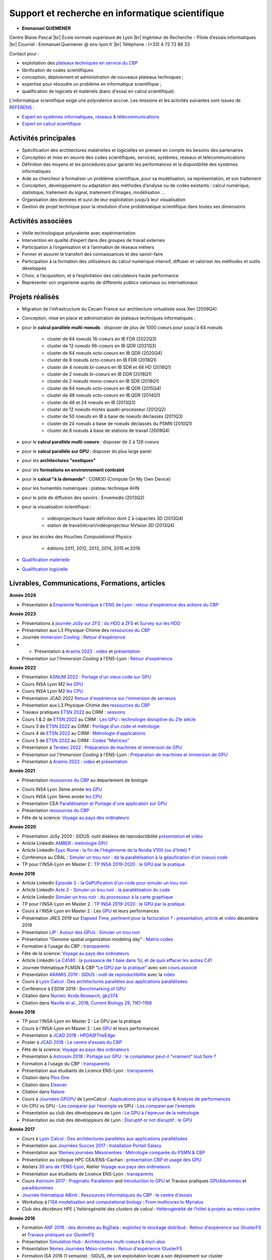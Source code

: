 .. _ris:

Support et recherche en informatique scientifique
=================================================

.. |br| raw:: html

   <br>

.. role:: underline
    :class: underline

* **Emmanuel QUEMENER**

.. image:: ../../_static/equipe/quemener.png
    :class: img-float pe-1
    :width: 100px
    :alt: Image Emmanuel QUEMENER

Centre Blaise Pascal |br|
École normale supérieure de Lyon |br|
Ingénieur de Recherche - Pilote d’essais informatiques |br|
Courriel : Emmanuel.Quemener @ ens-lyon.fr |br|
Téléphone : (+33) 4 72 72 86 33

.. image:: ../../_static/equipe/eqltlanguages.png

:underline:`Contact pour :`

* exploitation des `plateaux techniques en service du CBP <#>`_
* librification de codes scientifiques
* conception, déploiement et administration de nouveaux plateaux techniques ;
* expertise pour résoudre un problème en informatique scientifique ;
* qualification de logiciels et matériels (banc d'essai en calcul scientifique).

L'informatique scientifique exige une polyvalence accrue. Les missions et les activités suivantes sont issues de `REFERENS <http://referens.univ-poitiers.fr/version/men/dcp.asp>`_ :
  
* `Expert en systèmes informatiques, réseaux & télécommunications <http://referens.univ-poitiers.fr/version/men/emploi.asp?ID=E1C23&BAP=X&F=08>`_
* `Expert en calcul scientifique <http://referens.univ-poitiers.fr/version/men/emploi.asp?ID=E1E25&BAP=X&F=10>`_

Activités principales
---------------------

* Spécification des architectures matérielles et logicielles en prenant en compte les besoins des partenaires
* Conception et mise en oeuvre des codes scientifiques, services, systèmes, réseaux et télécommunications
* Définition des moyens et les procédures pour garantir les performances et la disponibilité des systèmes informatiques 
* Aide au chercheur à formaliser un problème scientifique, pour sa modélisation, sa représentation, et son traitement 
* Conception, développement ou adaptation des méthodes d’analyse ou de codes existants : calcul numérique, statistique, traitement du signal, traitement d’images, modélisation ... 
* Organisation des données et suivi de leur exploitation jusqu’à leur visualisation 
* Gestion de projet technique pour la résolution d’une problématique scientifique dans toutes ses dimensions

Activités associées
-------------------

* Veille technologique polyvalente avec expérimentation
* Intervention en qualité d’expert dans des groupes de travail externes
* Participation à l’organisation et à l’animation de réseaux métiers 
* Former et assurer le transfert des connaissances et des savoir-faire
* Participation à la formation des utilisateurs du calcul numérique intensif, diffuser et valoriser les méthodes et outils développés
* Choix, à l’acquisition, et à l’exploitation des calculateurs haute performance
* Représenter son organisme auprès de différents publics nationaux ou internationaux

Projets réalisés
----------------

* Migration de l'infrastructure du Cecam France sur architecture virtualisée sous Xen (2009Q4)
* Conception, mise en place et administration de plateaux techniques informatiques :
* pour le **calcul parallèle multi-noeuds** : disposer de plus de 1000 coeurs pour jusqu'à 64 noeuds

    * cluster de 64 noeuds 16-coeurs en IB FDR (2022Q3)
    * cluster de 12 noeuds 96-coeurs en IB QDR (2021Q3)
    * cluster de 64 noeuds octo-coeurs en IB QDR (2020Q4)
    * cluster de 8 noeuds octo-coeurs en IB FDR (2018Q1)
    * cluster de 4 noeuds bi-coeurs en IB SDR et 48 HD (2018Q1)
    * cluster de 2 noeuds bi-coeurs en IB DDR (2018Q1)
    * cluster de 2 noeuds mono-coeurs en IB SDR (2018Q1)
    * cluster de 64 noeuds octo-coeurs en IB QDR (2015Q4)
    * cluster de 48 noeuds octo-coeurs en IB QDR (2014Q1)
    * cluster de 48 et 24 noeuds en IB (2013Q3)
    * cluster de 12 noeuds mixtes quadri-processeur (2012Q2)
    * cluster de 50 noeuds en IB à base de noeuds déclassés (2011Q3)
    * cluster de 24 noeuds à base de noeuds déclassés du PSMN (2010Q1)
    * cluster de 8 noeuds à base de stations de travail (2009Q4)
* pour le **calcul parallèle multi-coeurs** : disposer de 2 à 128 coeurs
* pour le **calcul parallèle sur GPU** : disposer du plus large panel
* pour les **architectures "exotiques"**
* pour les **formations en environnement contraint**
* pour le **calcul "à la demande"** : COMOD (Compute On My Own Device)
* pour les humanités numériques : plateau technique AHN
* pour le pôle de diffusion des savoirs : Envemedis (2013Q2)
* pour la visualisation scientifique : 

    * vidéoprojecteurs haute définition dont 2 à capacités 3D (2013Q4)
    * station de travail/écran/vidéoprojecteur NVision 3D (2013Q4)
* pour les écoles des Houches *Computational Physics*

    * éditions 2011, 2012, 2013, 2014, 2015 et 2016
* `Qualification matérielle <#>`_
* `Qualification logicielle <#>`_

Livrables, Communications, Formations, articles
-----------------------------------------------

**Année 2024**

* Présentation à `Empreinte Numérique à l'ENS de Lyon <https://www.ens-lyon.fr/evenement/lecole/calcul-scientifique-et-chaleur-fatale-quelle-empreinte-environnementale-du?ctx=contexte>`_ : `retour d'expérience des actions du CBP <http://www.cbp.ens-lyon.fr/emmanuel.quemener/documents/TransitionEcologique_240514_EQ.pdf>`_

**Année 2023**

* Présentations à `journée JoSy sur ZFS <https://indico.mathrice.fr/event/420/>`_ : `du HDD à ZFS <http://www.cbp.ens-lyon.fr/emmanuel.quemener/documents/JoSy2023_HDD2ZFS_EQ.pdf>`_ et `Survey sur les HDD <http://www.cbp.ens-lyon.fr/emmanuel.quemener/documents/JoSy2023_HDDSurvey_EQ.pdf>`_
* Présentation aux L3 Physique-Chimie des `ressources du CBP <http://www.cbp.ens-lyon.fr/emmanuel.quemener/documents/PresentationL3-2023-2024.pdf>`_
* Journée `Immersion Cooling <http://www.cbp.ens-lyon.fr/emmanuel.quemener/documents/ITrium_Meeting_25_mai_2023-ENS_de_Lyon.pdf>`_ : `Retour d'expérience <http://www.cbp.ens-lyon.fr/emmanuel.quemener/documents/Immersion2023_0525_EQ.pdf>`_    
* * Présentation à `Aramis 2023 <https://aramis.resinfo.org/doku.php?id=pleniaires:pleniere23mai2023>`_ : `video <https://webcast.in2p3.fr/video/strategie-de-consommation-moins-ou-mieux>`_ et `présentation <http://www.cbp.ens-lyon.fr/emmanuel.quemener/documents/Aramis2023-20230523_EQ.pdf>`_
* Présentation sur l'*Immersion Cooling* à l'ENS-Lyon : `Retour d'expérience <http://www.cbp.ens-lyon.fr/emmanuel.quemener/documents/Immersion2023_0322_EQ.pdf>`_

**Année 2022**

* Présentation `ASNUM 2022 <https://asnum2022.sciencesconf.org/>`_ : `Portage d'un vieux code sur GPU <http://www.cbp.ens-lyon.fr/emmanuel.quemener/documents/ASNUM2022-221214_EQ.pdf>`_
* Cours INSA Lyon M2 `les GPU <http://www.cbp.ens-lyon.fr/emmanuel.quemener/documents/INSA2022-GPU-221209.pdf>`_
* Cours INSA Lyon M2 `les CPU <http://www.cbp.ens-lyon.fr/emmanuel.quemener/documents/INSA2022-CPU-221204.pdf>`_
* Présentation JCAD 2022 `Retour d'expérience sur l'immersion de serveurs <http://www.cbp.ens-lyon.fr/emmanuel.quemener/documents/Presentation_longue_Orateur_Quemener_Emmanuel_RefroidissementImmersionServeurs_v2.pdf>`_
* Présentation aux L3 Physique-Chimie des `ressources du CBP <http://www.cbp.ens-lyon.fr/emmanuel.quemener/documents/PresentationL3-2022-2023.pdf>`_
* Travaux pratiques `ETSN 2022 <https://conferences.cirm-math.fr/2842.html>`_ au CIRM : `sessions <#>`_
* Cours 1 & 2 de `ETSN 2022 <https://conferences.cirm-math.fr/2842.html>`_ au CIRM : `Les GPU : technologie disruptive du 21e siècle <http://www.cbp.ens-lyon.fr/emmanuel.quemener/documents/ETSN_IntroductionGPU_Cours12.pdf>`_
* Cours 3 de `ETSN 2022 <https://conferences.cirm-math.fr/2842.html>`_ au CIRM : `Portage d'un code et métrologie <http://www.cbp.ens-lyon.fr/emmanuel.quemener/documents/ETSN_PortageEtMetrologie_Cours3.pdf>`_
* Cours 4 de `ETSN 2022 <https://conferences.cirm-math.fr/2842.html>`_ au CIRM : `Métrologie d'applications <http://www.cbp.ens-lyon.fr/emmanuel.quemener/documents/ETSN_MetrologieGPU_Cours4.pdf>`_
* Cours 5 de `ETSN 2022 <https://conferences.cirm-math.fr/2842.html>`_ au CIRM : `Codes "Matrices" <http://www.cbp.ens-lyon.fr/emmanuel.quemener/documents/ETSN_CodesMatrices_Cours5.pdf>`_
* Présentation à `Teratec 2022 <https://teratec.eu/gb/forum/atelier_7.html>`_ : `Préparation de machines et immersion de GPU <http://www.cbp.ens-lyon.fr/emmanuel.quemener/documents/Teratec-EQ-20220610.pdf>`_
* Présentation sur l'*Immersion Cooling* à l'ENS-Lyon : `Préparation de machines et immersion de GPU <http://www.cbp.ens-lyon.fr/emmanuel.quemener/documents/OIL4ENS03.pdf>`_
* Présentation à `Aramis 2022 <https://aramis.resinfo.org/doku.php?id=pleniaires:pleniere1fevrier2022>`_ : `video <https://webcast.in2p3.fr/video/retour-dexperience-du-centre-blaise-pascal-sur-ses-services-de-visualisation>`_ et `présentation <http://www.cbp.ens-lyon.fr/emmanuel.quemener/documents/Aramis2022_Visualisation_EQ.pdf>`_

**Année 2021**

* Présentation `ressources du CBP <http://www.cbp.ens-lyon.fr/emmanuel.quemener/documents/PresentationBio-2021-2022.pdf>`_ au département de biologie
.. raw:: html
    
    <ul class="simple"><li><p>Présentation JCAD 2021 <a href="http://www.cbp.ens-lyon.fr/emmanuel.quemener/documents/JCAD2021-20211214-EQ.pdf" class="line">Digital Staging</a>  ou <a href="http://www.cbp.ens-lyon.fr/emmanuel.quemener/documents/JCAD2021-20211214-EQ.pdf">`Digital re-* and de-*</a></p></li></ul>

* Cours INSA Lyon 3ème année `les GPU <http://www.cbp.ens-lyon.fr/emmanuel.quemener/documents/INSA2021-GPU-211203.pdf>`_
* Cours INSA Lyon 3ème année `les CPU <http://www.cbp.ens-lyon.fr/emmanuel.quemener/documents/INSA2021-CPU-211129.pdf>`_
* Présentation CEA `Parallélisation et Portage d'une application sur GPU <http://www.cbp.ens-lyon.fr/emmanuel.quemener/documents/CEA-20211117.pdf>`_
* Présentation `ressources du CBP <http://www.cbp.ens-lyon.fr/emmanuel.quemener/documents/PresentationL3-2021-2022.pdf>`_
* Fête de la science: `Voyage au pays des ordinateurs <http://www.ens-lyon.fr/evenement/savoirs/informatique-voyage-au-pays-des-ordinateurs-0>`_

**Année 2020**

* Présentation JoSy 2020 : SIDUS: outil diskless de reproductibilité `présentation <http://www.cbp.ens-lyon.fr/emmanuel.quemener/documents/JoSy2020_SIDUS_20201110.pdf>`_ et `vidéo <https://webcast.in2p3.fr/video/sidus-1>`_
* Article LinkedIn `AMBER : métrologie GPU <https://www.linkedin.com/pulse/amber-exploitons-la-super-en-attendant-amp%25C3%25A8re-emmanuel-quemener/?trackingId=%2FTHDoI9dt0k7Zy9DNyR%2B1w%3D%3D>`_
* Article LinkedIn `Epyc Rome : la fin de l'hégémonie de la Nvidia V100 (ou d'Intel) ? <https://www.linkedin.com/pulse/epyc-rome-la-fin-de-lh%C3%A9g%C3%A9monie-nvidia-v100-ou-dintel-quemener/>`_
* Conférence au CRAL : `Simuler un trou noir : de la parallélisation à la gépufication d'un (vieux) code <http://www.cbp.ens-lyon.fr/emmanuel.quemener/documents/CRAL-200131.pdf>`_
* TP pour l'INSA-Lyon en Master 2 : `TP INSA 2019-2020 : le GPU par la pratique <#>`_

**Année 2019**

* Article LinkedIn `Episode 3 - la GéPUfication d'un code pour simuler un trou noir <https://www.linkedin.com/pulse/episode-3-la-g%C3%A9pufication-dun-code-pour-simuler-un-trou-quemener/>`_
* Article LinkedIn `Acte 2 - Simuler un trou noir : la parallélisation du code <https://www.linkedin.com/pulse/acte-2-simuler-un-trou-noir-du-processeur-%C3%A0-la-carte-quemener/>`_
* Article LinkedIn `Simuler un trou noir : du processeur à la carte graphique <https://www.linkedin.com/pulse/simuler-un-trou-noir-du-processeur-%C3%A0-la-carte-emmanuel-quemener/>`_
* TP pour l'INSA-Lyon en Master 2 : `TP INSA 2019-2020 : le GPU par la pratique <#>`_
* Cours à l'INSA-Lyon en Master 2 : Les `GPU <http://www.cbp.ens-lyon.fr/emmanuel.quemener/documents/CoursINSA_GPU_191209.pdf>`_ et leurs performances 
* Présentation JRES 2019 sur `Elapsed Time, pertinent pour la facturation ? <#>`_ : `présentation <http://www.cbp.ens-lyon.fr/emmanuel.quemener/documents/JRES2019_Elapsed_20191203.pdf>`_, `article <http://www.cbp.ens-lyon.fr/emmanuel.quemener/documents/JRES2019_Elapsed_Article.pdf>`_ et `vidéo <https://replay.jres.org/videos/watch/73775f03-8383-42a0-bb7d-65379a49f9da>`_ décembre 2019
* Présentation `LIP : Autour des GPUs <http://www.ens-lyon.fr/LIP/index.php/uncategorized/531-journee-calcul-du-lip-autour-des-gpus>`_ : `Simuler un trou noir <http://www.cbp.ens-lyon.fr/emmanuel.quemener/documents/NvidiaLIP-191114.pdf>`_ 
* Présentation "Genome spatial organization modeling day" : `Matrix codes <http://www.cbp.ens-lyon.fr/emmanuel.quemener/documents/MatrixCodes_191113.pdf>`_ 
* Formation à l'usage du CBP : `transparents <http://www.cbp.ens-lyon.fr/emmanuel.quemener/documents/FormationCBP_191107.pdf>`_ 
* Fête de la science: `Voyage au pays des ordinateurs <http://www.ens-lyon.fr/evenement/savoirs/informatique-voyage-au-pays-des-ordinateurs>`_
* Article LinkedIn `Le C4140 : la puissance de 1 baie dans 1U, et de quoi effacer les autres C41 <https://www.linkedin.com/pulse/le-c4140-la-puissance-de-1-baie-dans-1u-et-quoi-effacer-quemener/>`_
* Journée thématique FLMSN & CBP "`Le GPU par la pratique <#>`_" avec son `cours associé <http://www.cbp.ens-lyon.fr/emmanuel.quemener/documents/PresentationGPU_190606_EQ.pdf>`_
* Présentation `ARAMIS 2019 <https://aramis.resinfo.org/wiki/doku.php?id=pleniaires:pleniere23mai2019>`_ : `SIDUS : outil de reproductibilité <http://www.cbp.ens-lyon.fr/emmanuel.quemener/documents/Aramis2019_SIDUS_20190523.pdf>`_ avec la `vidéo <https://webcast.in2p3.fr/video/sidus>`_
* Cours à `Lyon Calcul <http://lyoncalcul.univ-lyon1.fr/>`_ : `Des architectures parallèles aux applications parallélisées <http://www.cbp.ens-lyon.fr/emmanuel.quemener/documents/LyonCalcul2019_190516.pdf>`_
* Conférence à ESDW 2019 : `Benchmarking of GPU <http://www.cbp.ens-lyon.fr/emmanuel.quemener/documents/ESDW_Benchmarking_20190404.pdf>`_
* Citation dans `Nucleic Acids Research, gkz374 <https://academic.oup.com/nar/advance-article/doi/10.1093/nar/gkz374/5494734>`_
* Citation dans `Naville et al., 2019, Current Biology 29, 1161–1168 <https://www.sciencedirect.com/science/article/abs/pii/S0960982219301393?via%3Dihub>`_

**Année 2018**

* TP pour l'INSA-Lyon en Master 2 : Le GPU par la pratique
* Cours à l'INSA-Lyon en Master 2 : Les `GPU <http://www.cbp.ens-lyon.fr/emmanuel.quemener/documents/CoursINSA_GPU_181112.pdf>`_ et leurs performances
* Présentation à `JCAD 2018 <http://www.france-grilles.fr/jcad-journees-calcul-donnees-24-26-octobre-2018/>`_ : `HPDA@TheEdge <http://www.cbp.ens-lyon.fr/emmanuel.quemener/documents/HPDA@TheEdge_1023_EQ.pdf>`_
* Poster à `JCAD 2018 <http://www.france-grilles.fr/jcad-journees-calcul-donnees-24-26-octobre-2018/>`_ : `Le centre d'essais du CBP <http://www.cbp.ens-lyon.fr/emmanuel.quemener/documents/CBP_CentreDEssais.pdf>`_
* Fête de la science: `Voyage au pays des ordinateurs <http://www.ens-lyon.fr/evenement/savoirs/visite-labo-voyage-au-pays-des-ordinateurs>`_
* Présentation à `Astrosim 2018 <https://astrosimconf.sciencesconf.org/>`_ : `Portage sur GPU : le compilateur peut-il "vraiment" tout faire ? <http://www.cbp.ens-lyon.fr/emmanuel.quemener/documents/Astrosim2018_1010.pdf>`_
* Formation à l'usage du CBP : `transparents <http://www.cbp.ens-lyon.fr/emmanuel.quemener/documents/FormationCBP_180921.pdf>`_ 
* Présentation aux étudiants de Licence ENS-Lyon : `transparents <http://www.cbp.ens-lyon.fr/emmanuel.quemener/documents/PresentationL3-2018-2019.pdf>`_
* Citation dans `Plos One <https://www.ncbi.nlm.nih.gov/pmc/articles/PMC6292600/>`_
* Citation dans `Elsevier <https://www.sciencedirect.com/science/article/pii/S0945053X17301555?via%3Dihub>`_
* Citation dans `Nature <https://www.nature.com/articles/s41598-018-30918-4>`_
* Cours à `Journées GPGPU <http://calcul.math.cnrs.fr/spip.php?article292>`_ de LyonCalcul : `Applications pour la physique & Analyse de performances <http://www.cbp.ens-lyon.fr/emmanuel.quemener/documents/LyonCalcul_GPU_180613_EQ.pdf>`_
* Un CPU vs GPU : `Les comparer par l'exemple <https://www.linkedin.com/pulse/cpu-vs-gpu-comment-les-comparer-ou-encore-osciller-sur-quemener/>`_ vs GPU : `Les comparer par l'exemple <https://www.linkedin.com/pulse/cpu-vs-gpu-comment-les-comparer-ou-encore-osciller-sur-quemener/>`_
* Présentation au club des développeurs de Lyon : `Le GPU à l'épreuve de la métrologie <http://www.cbp.ens-lyon.fr/emmanuel.quemener/documents/ClubDev_20180309.pdf>`_
* Présentation au club des développeurs de Lyon : `Disruptif or not disruptif : le GPU <http://www.cbp.ens-lyon.fr/emmanuel.quemener/documents/ClubDev_20180209.pdf>`_

**Année 2017**

* Cours à `Lyon Calcul <http://lyoncalcul.univ-lyon1.fr/>`_ : `Des architectures parallèles aux applications parallélisées <http://www.cbp.ens-lyon.fr/emmanuel.quemener/documents/LyonCalcul2017_EQ.pdf>`_
* Présentation aux `Journées Succes 2017 <https://succes2017.sciencesconf.org/resource/page/id/8>`_ : `Installation Portail Galaxy <http://www.cbp.ens-lyon.fr/emmanuel.quemener/documents/Succes2017_Galaxy_EQ.pdf>`_
* Présentation aux `10emes journées Mésocentres <http://calcul.math.cnrs.fr/spip.php?article285>`_ : `Métrologie comparée du PSMN & CBP <http://www.cbp.ens-lyon.fr/emmanuel.quemener/documents/Mesocentres2017_EQ.pdf>`_
* Présentation au colloque HPC CEA/ENS-Cachan : `présentation CBP et usage des GPU <http://www.cbp.ens-lyon.fr/emmanuel.quemener/documents/Cargese2017_EQ.pdf>`_
* Ateliers `30 ans de l'ENS-Lyon <http://www.ens-lyon.fr/agenda-30-ans/>`_, Atelier `Voyage aux pays des ordinateurs <http://www.ens-lyon.fr/agenda-30-ans/voyage-au-pays-des-ordinateurs-a-la-decouverte-de-leurs-composants-et-de-leurs-evolutions-348203.kjsp?RH=1497335464208>`_
* Présentation aux étudiants de Licence ENS-Lyon : `transparents <http://www.cbp.ens-lyon.fr/emmanuel.quemener/documents/PresentationL3-2017.pdf>`_
* Cours `Astrosim 2017 <https://astrosim.sciencesconf.org/program>`_ : `Pragmatic Parallelism <http://www.cbp.ens-lyon.fr/emmanuel.quemener/documents/AstroSim2017_Parallelism.pdf>`_ and `Introduction to GPU <http://www.cbp.ens-lyon.fr/emmanuel.quemener/documents/AstroSim2017_GPU.pdf>`_ et Travaux pratiques `GPU4dummies <#>`_ et `para4dummies <#>`_
* `Journée thématique ABinit <https://cbppsmndays.sciencesconf.org/resource/page/id/2>`_ : `Ressources Informatiques du CBP : le centre d'essais <http://www.cbp.ens-lyon.fr/emmanuel.quemener/documents/Abinit_20170612.pdf>`_
* Workshop à l'`ISA <https://isa-lyon.fr/>`_ `modelisation and computational biology <https://isa-lyon.fr/?p=3751>`_ : `From multicores to Myrialus <http://www.cbp.ens-lyon.fr/emmanuel.quemener/documents/ISA_20170609.pdf>`_
* Club des décideurs HPE *L’hétérogénéité des clusters de calcul* : `Hétérogénéité de l'hôtel à projets au méso-centre <http://www.cbp.ens-lyon.fr/emmanuel.quemener/documents/SimulHub_20170308-EQ.pdf>`_

**Année 2016**

* Formation `ANF 2016 : des données au BigData : exploitez le stockage distribué <https://indico.mathrice.fr/event/5/>`_ : `Retour d'expérience sur GlusterFS <http://www.cbp.ens-lyon.fr/emmanuel.quemener/documents/ANF2016_GlusterFS.pdf>`_ et `Travaux pratiques sur GlusterFS <#>`_
* Présentation `Simulation Hub <http://www.cbp.ens-lyon.fr/emmanuel.quemener/documents/Annonce_2016_10_14_final.pdf>`_ : `Architectures multi-coeurs & myri-alus <http://www.cbp.ens-lyon.fr/emmanuel.quemener/documents/SimulationHub_20161014.pdf>`_
* Présentation `9èmes Journées Méso-centres <http://calcul.math.cnrs.fr/spip.php?article270>`_ : `Retour d'expérience GlusterFS <http://www.cbp.ens-lyon.fr/emmanuel.quemener/documents/Mesocentre2016.pdf>`_
* Formation ISA 2016 (1 semaine) : SIDUS, de son exploitation locale à son déploiement sur cluster
* Cours `Houches 2016 <http://comp-phys-2016.sciencesconf.org/>`_ : `Pragmatic Parallelism <http://www.cbp.ens-lyon.fr/emmanuel.quemener/documents/H2016_Parallelism_20160523.pdf>`_ and `Introduction to GPU <http://www.cbp.ens-lyon.fr/emmanuel.quemener/documents/H2016_GPU_20160524.pdf>`_
* Présentation `TutoJres 18 <https://webcast.in2p3.fr/events-tutojres_le_stockage_distribue>`_ : retour d'expérérience GlusterFS, `transparents <http://www.cbp.ens-lyon.fr/emmanuel.quemener/documents/TutoJres18_GlusterFS_20160504.pdf>`_ et `video <https://webcast.in2p3.fr/videos-retour_d_experience_glusterfs>`_
* Présentation `Grisbi 29 <http://www.france-bioinformatique.fr/fr/groupes-de-travail/grisbi>`_ : `SIDUS, une approche de la machine à discrétion <http://www.cbp.ens-lyon.fr/emmanuel.quemener/documents/Grisbi29_SIDUS.pdf>`_
* Présentation `ARAMIS 2016 <http://aramis.resinfo.org/wiki/doku.php?id=pleniaires:pleniere7avril2016>`_ : `Stockage : des besoins aux outils <http://www.cbp.ens-lyon.fr/emmanuel.quemener/documents/Aramis2016-160406.pdf>`_

**Année 2015**   

* Présentation aux étudiants de Licence ENS-Lyon : `transparents <http://www.cbp.ens-lyon.fr/emmanuel.quemener/documents/PresentationL3-2015-0916.pdf>`_
* Présentation à `MiniDebConf Lyon 2015 <https://france.debian.net/events/minidebconf2015/>`_ : `SIDUS : a swiss knife for reproducibility <http://www.cbp.ens-lyon.fr/emmanuel.quemener/documents/MiniDebConf2015.pdf>`_
* Présentation à `RMLL 2015 <https://2015.rmll.info/?lang=fr>`_ : `SIDUS : déduplication extrême d'OS <https://2015.rmll.info/extreme-deduplication-using-sidus?lang=fr>`_, `vidéo <https://rmll.ubicast.tv/permalink/v1253b419f03evhhgojm>`_ et `support <https://2015.rmll.info/IMG/pdf/06_rmll2015_0708-sidus.pdf>`_
* Rapport la mise à disposition d'un portail Galaxy pour les laboratoires de biologie : `Rapport 6 mois <http://www.cbp.ens-lyon.fr/emmanuel.quemener/documents/RapportGalaxy_v1.pdf>`_

**Année 2014**

* Présentation à `PyConFR 2014 <http://www.pycon.fr/2014/>`_ : `De la gestion de clusters à l'examen in silico des processeurs : la polyvalence de Python <http://www.pycon.fr/2014/schedule/presentation/40/>`_ : `Présentation <http://www.cbp.ens-lyon.fr/emmanuel.quemener/documents/PyCon2014.pdf>`_ (avec la partie la plus intéressante non évoquée)...
* Présentation à l'ISA
* Présentation à `Lyon Calcul <http://lyoncalcul.univ-lyon1.fr/spip.php?article3>`_ : `SIDUS outil de reproductibilité <http://www.cbp.ens-lyon.fr/emmanuel.quemener/documents/LyonCalcul2014.pdf>`_, `exemple vidéo <http://www.cbp.ens-lyon.fr/emmanuel.quemener/documents/PiMPI.avi>`_
* Présentation au laboratoire de chimie : `Parallelisme 4 Dummies <http://www.cbp.ens-lyon.fr/emmanuel.quemener/documents/ChimieParallelisme2014-0613.pdf>`_
* Poster à Compas 2014 sur :ref:`SIDUS <sidusdoc>` : `article Compas <http://www.cbp.ens-lyon.fr/emmanuel.quemener/documents/Compas2014_SIDUS.pdf>`_, `article Realis <http://www.cbp.ens-lyon.fr/emmanuel.quemener/documents/Realis2014_SIDUS.pdf>`_, `poster <http://www.cbp.ens-lyon.fr/emmanuel.quemener/documents/Compas2014_Poster.pdf>`_
* Présentation au LIP sur :ref:`SIDUS <sidusdoc>` : `presentation <http://www.cbp.ens-lyon.fr/emmanuel.quemener/documents/LIP-20140127-EQ.pdf>`_, janvier 2014

**Année 2013**

* Poster JRES 2013 sur :ref:`SIDUS <sidusdoc>` : `article <http://www.cbp.ens-lyon.fr/emmanuel.quemener/documents/JRes2013-SIDUS-1121.pdf>`_, `poster <http://www.cbp.ens-lyon.fr/emmanuel.quemener/documents/JRes-Poster-SIDUS.pdf>`_, décembre 2013
* Présentation JRES 2013 sur `Architectures mobiles et GPU <#>`_ : `article <http://www.cbp.ens-lyon.fr/emmanuel.quemener/documents/JRes2013-GPU-1118.pdf>`_, `présentation <http://www.cbp.ens-lyon.fr/emmanuel.quemener/documents/JRes2013-GPU-20131211-EQ.pdf>`_ et `video <http://video.renater.fr/jres/2013/index.php?aid=86>`_ décembre 2013
* Présentation `Succes 2013 <http://succes2013.sciencesconf.org/>`_ sur :ref:`SIDUS <sidusdoc>` avec `article <http://succes2013.sciencesconf.org/24312/document>`_, `présentation <http://succes2013.sciencesconf.org/conference/succes2013/Succes_20131114_EQ.pdf>`_ et `video <http://webcast.in2p3.fr/videos-JSFG2013_sidius>`_ : novembre 2013
* Article `Linux Journal <http://www.linuxjournal.com/content/november-2013-issue-linux-journal-system-administration>`_ sur :ref:`SIDUS <sidusdoc>` : novembre 2013
* Formation `A la découverte du calcul <http://lyoncalcul.univ-lyon1.fr/spip.php?article8>`_ : `Performances de Codes <http://www.cbp.ens-lyon.fr/emmanuel.quemener/documents/DecouverteCalcul-130906-EQ.pdf>`_
* Présentation `SciPy 2013 <http://conference.scipy.org/scipy2013/presentation_detail.php?id=199>`_ sur `SIDUS <http://www.youtube.com/watch?v=J5myH0y_bks>`_
* Citation dans ACS Nano, 2013, 7 (6), pp 5273–5281
* Présentation `Aramis <http://aramis.resinfo.org/wiki/doku.php?id=pleniaires:pleniere11avril2013>`_ : `Processeurs de mobile : le futur du HPC ? <http://www.cbp.ens-lyon.fr/emmanuel.quemener/documents/ARAMIS-2013_EQ.pdf>`_

**Année 2012**

* Présentation `Aramis <http://aramis.resinfo.org/wiki/doku.php?id=pleniaires:pleniaire14juin2012>`_ : `Virtualisation de ressources dans un contexte Open Source <http://www.cbp.ens-lyon.fr/emmanuel.quemener/documents/ARAMIS-20120614_EQ.pdf>`_
* Présentation Séminaire Chimie Théorique ENS-Lyon : `SIDUS & Loi d'Amdahl <http://www.cbp.ens-lyon.fr/emmanuel.quemener/documents/ChimieTheo2012.pdf>`_
* Présentation Ecole de Physique aux Houches : `Ressources proposées <http://www.cbp.ens-lyon.fr/emmanuel.quemener/documents/H2012-20120619_EQ.pdf>`_
* Présentation `Debian Facilitaties Days <http://www.esrf.eu/events/conferences/debian-for-scientific-facilities-days-1/debian-for-scientific-facilities-days>`_ : `From Workstations to HPC with Debian <http://www.cbp.ens-lyon.fr/emmanuel.quemener/documents/DSFD2012_4.pdf>`_.

**Année 2011**

* Présentation PyPhy 2011 : `Multi-(cores|nodes|shaders) on Python for dummies <http://www.cbp.ens-lyon.fr/emmanuel.quemener/documents/PyPhy-110829.pdf>`_
* Formation CIRA du 7/11 : `Comment GPU faire cela ? <http://www.cbp.ens-lyon.fr/emmanuel.quemener/documents/CIRA-GPU-2011-Presentation-1128-4all.pdf>`_
* Formation CIRA du 7/11 : `Approche intégrateur <http://www.cbp.ens-lyon.fr/emmanuel.quemener/documents/CIRA-GPU-2011-Integration-1128.pdf>`_
* JRES 2011 : le projet Distonet pour "Distributed Storage Network" `article <http://www.cbp.ens-lyon.fr/emmanuel.quemener/documents/Distonet-Article.pdf>`_ et `présentation <http://www.cbp.ens-lyon.fr/emmanuel.quemener/documents/Distonet-Presentation.pdf>`_
* JRES 2011 : Stockage des laboratoires : `article <http://www.cbp.ens-lyon.fr/emmanuel.quemener/documents/SSA-Article.pdf>`_ et `présentation <http://www.cbp.ens-lyon.fr/emmanuel.quemener/documents/SSA-Presentation.pdf>`_

**Année 2010**

* Enquêtes sur les besoins de stockage :

    * `Site Monod <#>`_
    * `Site Descartes et Pôle de diffusion des savoirs <#>`_

* Présentation ARAMIS : `GPU = un supercalculateur : du Mythe à la Réalité ! <http://www.cbp.ens-lyon.fr/emmanuel.quemener/documents/Aramis-GPU-100520-4all.pdf>`_

* **Activités passées pré-CBP** `de 1993 à 2006 <http://www.cbp.ens-lyon.fr/emmanuel.quemener/documents/Past/>`_
